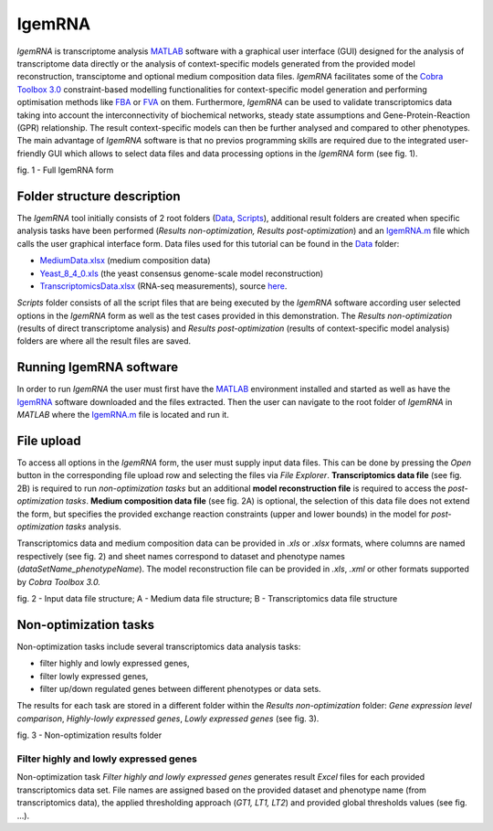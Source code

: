 

IgemRNA
---------
*IgemRNA* is transcriptome analysis `MATLAB <https://se.mathworks.com/products/matlab.html?s_tid=hp_products_matlab>`_ software with a graphical user interface (GUI) designed   for the analysis of transcriptome data directly or the analysis of context-specific models generated from the provided model reconstruction, transciptome and optional medium     composition data files. *IgemRNA* facilitates some of the `Cobra Toolbox 3.0 <https://github.com/opencobra/cobratoolbox/>`_ constraint-based modelling functionalities for          context-specific model generation and performing optimisation methods like `FBA <https://opencobra.github.io/cobratoolbox/latest/modules/analysis/FBA/index.html>`_ 
or `FVA <https://opencobra.github.io/cobratoolbox/stable/modules/analysis/FVA/index.html>`_ on them.
Furthermore, *IgemRNA* can be used to validate transcriptomics data taking into account the interconnectivity 
of biochemical networks, steady state assumptions and Gene-Protein-Reaction (GPR) relationship. The result context-specific models can then be further analysed and compared to other phenotypes. The main advantage of *IgemRNA* software is that no previos programming skills are required due to the integrated user-friendly GUI which allows to select data files and data processing options in the *IgemRNA* form (see fig. 1). 

.. image:: https://github.com/BigDataInSilicoBiologyGroup/IgemRNA/blob/main/img/IgemRNAForm.png
  :width: 550
  :align: center
fig. 1 - Full IgemRNA form

Folder structure description
**********
The *IgemRNA* tool initially consists of 2 root folders (`Data <https://github.com/BigDataInSilicoBiologyGroup/IgemRNA/tree/main/Data>`_, `Scripts <https://github.com/BigDataInSilicoBiologyGroup/IgemRNA/tree/main/Scripts>`_), additional result folders are created when specific analysis tasks have been performed (*Results non-optimization, Results post-optimization*)   
and an `IgemRNA.m <https://github.com/BigDataInSilicoBiologyGroup/IgemRNA/blob/main/IgemRNA.m>`_ file which calls the user graphical interface form. 
Data files used for this tutorial can be found in the `Data <https://github.com/BigDataInSilicoBiologyGroup/IgemRNA/tree/main/Data>`_ folder:

* `MediumData.xlsx <https://github.com/BigDataInSilicoBiologyGroup/IgemRNA_v4/blob/main/Data/MediumData.xlsx>`_ (medium composition data)
* `Yeast_8_4_0.xls <https://github.com/BigDataInSilicoBiologyGroup/IgemRNA_v4/blob/main/Data/Yeast_8_4_0.xls>`_ (the yeast consensus genome-scale model reconstruction)  
* `TranscriptomicsData.xlsx <https://github.com/BigDataInSilicoBiologyGroup/IgemRNA_v4/blob/main/Data/TranscriptomicsData.xlsx>`_ (RNA-seq measurements), source `here <https://www.ncbi.nlm.nih.gov/geo/query/acc.cgi?acc=GSE130549>`_.

*Scripts* folder consists of all the script files that are being executed by the *IgemRNA* software according user selected options in the *IgemRNA* form as well as the test cases provided in this demonstration.
The *Results non-optimization* (results of direct transcriptome analysis) and *Results post-optimization* (results of context-specific model analysis) folders are where all the result files are saved. 


Running IgemRNA software
**********
In order to run *IgemRNA* the user must first have the `MATLAB <https://se.mathworks.com/products/matlab.html?s_tid=hp_products_matlab>`_ environment installed and started as well as have the `IgemRNA <https://github.com/BigDataInSilicoBiologyGroup/IgemRNA>`_ software downloaded and the files extracted. Then the user can navigate to the root folder of *IgemRNA* in *MATLAB* where the `IgemRNA.m <https://github.com/BigDataInSilicoBiologyGroup/IgemRNA/blob/main/IgemRNA.m>`_ file is located and run it. 


File upload
**********
To access all options in the *IgemRNA* form, the user must supply input data files. This can be done by pressing the *Open* button in the corresponding file upload row and selecting the files via *File Explorer*. **Transcriptomics data file** (see fig. 2B) is required to run *non-optimization tasks* but an additional **model reconstruction file** is required to access the *post-optimization tasks*. **Medium composition data file** (see fig. 2A) is optional, the selection of this data file does not extend the form, but specifies the provided exchange reaction constraints (upper and lower bounds) in the model for *post-optimization tasks* analysis.

Transcriptomics data and medium composition data can be provided in *.xls* or *.xlsx* formats, where columns are named respectively (see fig. 2) and sheet names correspond to dataset and phenotype names (*dataSetName_phenotypeName*). The model reconstruction file can be provided in *.xls*, *.xml* or other formats supported by *Cobra Toolbox 3.0.* 

.. image:: https://github.com/BigDataInSilicoBiologyGroup/IgemRNA/blob/main/img/inputDataFormat.png
  :width: 500
  :align: center
fig. 2 - Input data file structure; A - Medium data file structure; B - Transcriptomics data file structure


Non-optimization tasks 
**********

Non-optimization tasks include several transcriptomics data analysis tasks: 

* filter highly and lowly expressed genes, 
* filter lowly expressed genes, 
* filter up/down regulated genes between different phenotypes or data sets. 

The results for each task are stored in a different folder within the *Results non-optimization* folder: *Gene expression level comparison*, *Highly-lowly expressed genes*, *Lowly expressed genes* (see fig. 3).

.. image:: https://github.com/BigDataInSilicoBiologyGroup/IgemRNA/blob/main/img/nonOptTasksFolderStructure.png
  :width: 400
  :align: center
fig. 3 - Non-optimization results folder

**********
Filter highly and lowly expressed genes
**********
Non-optimization task *Filter highly and lowly expressed genes* generates result *Excel* files for each provided transcriptomics data set. File names are assigned based on the provided dataset and phenotype name (from transcriptomics data), the applied thresholding approach (*GT1, LT1, LT2*) and provided global thresholds values (see fig. ...).

